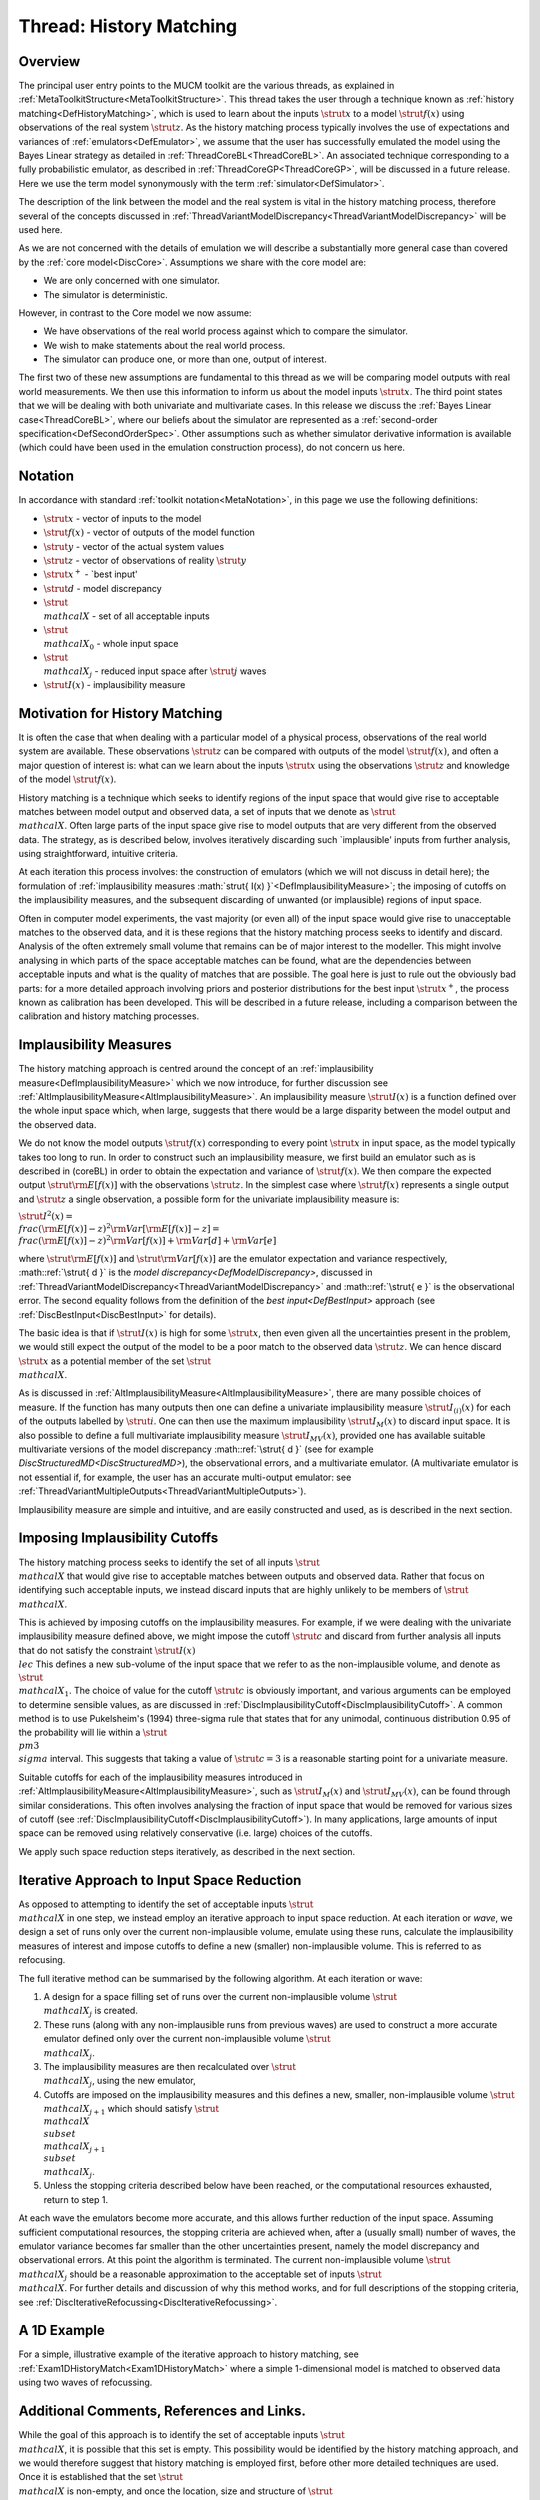 .. _ThreadGenericHistoryMatching:

Thread: History Matching
========================

Overview
--------

The principal user entry points to the MUCM toolkit are the various
threads, as explained in
:ref:`MetaToolkitStructure<MetaToolkitStructure>`. This thread takes
the user through a technique known as :ref:`history
matching<DefHistoryMatching>`, which is used to learn about the
inputs :math:`\strut{ x }` to a model :math:`\strut{ f(x) }` using
observations of the real system :math:`\strut{ z }`. As the history
matching process typically involves the use of expectations and
variances of :ref:`emulators<DefEmulator>`, we assume that the user
has successfully emulated the model using the Bayes Linear strategy as
detailed in :ref:`ThreadCoreBL<ThreadCoreBL>`. An associated
technique corresponding to a fully probabilistic emulator, as described
in :ref:`ThreadCoreGP<ThreadCoreGP>`, will be discussed in a future
release. Here we use the term model synonymously with the term
:ref:`simulator<DefSimulator>`.

The description of the link between the model and the real system is
vital in the history matching process, therefore several of the concepts
discussed in
:ref:`ThreadVariantModelDiscrepancy<ThreadVariantModelDiscrepancy>`
will be used here.

As we are not concerned with the details of emulation we will describe a
substantially more general case than covered by the :ref:`core
model<DiscCore>`. Assumptions we share with the core model are:

-  We are only concerned with one simulator.
-  The simulator is deterministic.

However, in contrast to the Core model we now assume:

-  We have observations of the real world process against which to
   compare the simulator.
-  We wish to make statements about the real world process.
-  The simulator can produce one, or more than one, output of interest.

The first two of these new assumptions are fundamental to this thread as
we will be comparing model outputs with real world measurements. We then
use this information to inform us about the model inputs :math:`\strut{ x
}`. The third point states that we will be dealing with both univariate
and multivariate cases. In this release we discuss the :ref:`Bayes Linear
case<ThreadCoreBL>`, where our beliefs about the simulator are
represented as a :ref:`second-order
specification<DefSecondOrderSpec>`. Other assumptions such as
whether simulator derivative information is available (which could have
been used in the emulation construction process), do not concern us
here.

Notation
--------

In accordance with standard :ref:`toolkit notation<MetaNotation>`, in
this page we use the following definitions:

-  :math:`\strut{ x }` - vector of inputs to the model
-  :math:`\strut{ f(x) }` - vector of outputs of the model function
-  :math:`\strut{ y }` - vector of the actual system values
-  :math:`\strut{ z }` - vector of observations of reality :math:`\strut{ y }`
-  :math:`\strut{ x^+ }` - \`best input'
-  :math:`\strut{ d }` - model discrepancy
-  :math:`\strut{ \\mathcal{X} }` - set of all acceptable inputs
-  :math:`\strut{ \\mathcal{X}_0 }` - whole input space
-  :math:`\strut{ \\mathcal{X}_j }` - reduced input space after
   :math:`\strut{j}` waves
-  :math:`\strut{ I(x) }` - implausibility measure

Motivation for History Matching
-------------------------------

It is often the case that when dealing with a particular model of a
physical process, observations of the real world system are available.
These observations :math:`\strut{ z }` can be compared with outputs of the
model :math:`\strut{ f(x) }`, and often a major question of interest is:
what can we learn about the inputs :math:`\strut{ x }` using the
observations :math:`\strut{ z }` and knowledge of the model :math:`\strut{ f(x)
}`.

History matching is a technique which seeks to identify regions of the
input space that would give rise to acceptable matches between model
output and observed data, a set of inputs that we denote as :math:`\strut{
\\mathcal{X} }`. Often large parts of the input space give rise to
model outputs that are very different from the observed data. The
strategy, as is described below, involves iteratively discarding such
\`implausible' inputs from further analysis, using straightforward,
intuitive criteria.

At each iteration this process involves: the construction of emulators
(which we will not discuss in detail here); the formulation of
:ref:`implausibility measures :math:`\strut{ I(x)
}`<DefImplausibilityMeasure>`; the imposing of cutoffs on the
implausibility measures, and the subsequent discarding of unwanted (or
implausible) regions of input space.

Often in computer model experiments, the vast majority (or even all) of
the input space would give rise to unacceptable matches to the observed
data, and it is these regions that the history matching process seeks to
identify and discard. Analysis of the often extremely small volume that
remains can be of major interest to the modeller. This might involve
analysing in which parts of the space acceptable matches can be found,
what are the dependencies between acceptable inputs and what is the
quality of matches that are possible. The goal here is just to rule out
the obviously bad parts: for a more detailed approach involving priors
and posterior distributions for the best input :math:`\strut{ x^+ }`, the
process known as calibration has been developed. This will be described
in a future release, including a comparison between the calibration and
history matching processes.

Implausibility Measures
-----------------------

The history matching approach is centred around the concept of an
:ref:`implausibility measure<DefImplausibilityMeasure>` which we now
introduce, for further discussion see
:ref:`AltImplausibilityMeasure<AltImplausibilityMeasure>`. An
implausibility measure :math:`\strut{ I(x) }` is a function defined over
the whole input space which, when large, suggests that there would be a
large disparity between the model output and the observed data.

We do not know the model outputs :math:`\strut{ f(x) }` corresponding to
every point :math:`\strut{ x }` in input space, as the model typically
takes too long to run. In order to construct such an implausibility
measure, we first build an emulator such as is described in (coreBL) in
order to obtain the expectation and variance of :math:`\strut{ f(x) }`. We
then compare the expected output :math:`\strut{ {\rm E}[f(x)] }` with the
observations :math:`\strut{ z }`. In the simplest case where :math:`\strut{
f(x) }` represents a single output and :math:`\strut{ z }` a single
observation, a possible form for the univariate implausibility measure
is:

:math:`\strut{ I^2(x) = \\frac{ ({\rm E}[f(x)] - z )^2}{ {\rm Var}[{\rm
E}[f(x)]-z] } = \\frac{ ({\rm E}[f(x)] - z )^2}{{\rm Var}[f(x)] + {\rm
Var}[d] + {\rm Var}[e]} }`

where :math:`\strut{ {\rm E}[f(x)] }` and :math:`\strut{ {\rm Var}[f(x)] }`
are the emulator expectation and variance respectively, :math::ref:`\strut{ d }`
is the `model discrepancy<DefModelDiscrepancy>`, discussed in
:ref:`ThreadVariantModelDiscrepancy<ThreadVariantModelDiscrepancy>`
and :math::ref:`\strut{ e }` is the observational error. The second equality
follows from the definition of the `best input<DefBestInput>`
approach (see :ref:`DiscBestInput<DiscBestInput>` for details).

The basic idea is that if :math:`\strut{ I(x) }` is high for some
:math:`\strut{ x }`, then even given all the uncertainties present in the
problem, we would still expect the output of the model to be a poor
match to the observed data :math:`\strut{ z }`. We can hence discard
:math:`\strut{ x }` as a potential member of the set :math:`\strut{
\\mathcal{X} }`.

As is discussed in
:ref:`AltImplausibilityMeasure<AltImplausibilityMeasure>`, there are
many possible choices of measure. If the function has many outputs then
one can define a univariate implausibility measure :math:`\strut{ I_{(i)}(x)
}` for each of the outputs labelled by :math:`\strut{ i }`. One can then
use the maximum implausibility :math:`\strut{ I_M(x) }` to discard input
space. It is also possible to define a full multivariate implausibility
measure :math:`\strut{ I_{MV}(x) }`, provided one has available suitable
multivariate versions of the model discrepancy :math::ref:`\strut{ d }` (see for
example `DiscStructuredMD<DiscStructuredMD>`), the observational
errors, and a multivariate emulator. (A multivariate emulator is not
essential if, for example, the user has an accurate multi-output
emulator: see
:ref:`ThreadVariantMultipleOutputs<ThreadVariantMultipleOutputs>`).

Implausibility measure are simple and intuitive, and are easily
constructed and used, as is described in the next section.

Imposing Implausibility Cutoffs
-------------------------------

The history matching process seeks to identify the set of all inputs
:math:`\strut{ \\mathcal{X} }` that would give rise to acceptable matches
between outputs and observed data. Rather that focus on identifying such
acceptable inputs, we instead discard inputs that are highly unlikely to
be members of :math:`\strut{ \\mathcal{X} }`.

This is achieved by imposing cutoffs on the implausibility measures. For
example, if we were dealing with the univariate implausibility measure
defined above, we might impose the cutoff :math:`\strut{ c }` and discard
from further analysis all inputs that do not satisfy the constraint
:math:`\strut{ I(x) \\le c }` This defines a new sub-volume of the input
space that we refer to as the non-implausible volume, and denote as
:math:`\strut{ \\mathcal{X}_1 }`. The choice of value for the cutoff
:math:`\strut{ c }` is obviously important, and various arguments can be
employed to determine sensible values, as are discussed in
:ref:`DiscImplausibilityCutoff<DiscImplausibilityCutoff>`. A common
method is to use Pukelsheim's (1994) three-sigma rule that states that
for any unimodal, continuous distribution 0.95 of the probability will
lie within a :math:`\strut{ \\pm 3 \\sigma }` interval. This suggests that
taking a value of :math:`\strut{ c=3 }` is a reasonable starting point for
a univariate measure.

Suitable cutoffs for each of the implausibility measures introduced in
:ref:`AltImplausibilityMeasure<AltImplausibilityMeasure>`, such as
:math:`\strut{ I_M(x) }` and :math:`\strut{ I_{MV}(x) }`, can be found through
similar considerations. This often involves analysing the fraction of
input space that would be removed for various sizes of cutoff (see
:ref:`DiscImplausibilityCutoff<DiscImplausibilityCutoff>`). In many
applications, large amounts of input space can be removed using
relatively conservative (i.e. large) choices of the cutoffs.

We apply such space reduction steps iteratively, as described in the
next section.

Iterative Approach to Input Space Reduction
-------------------------------------------

As opposed to attempting to identify the set of acceptable inputs
:math:`\strut{ \\mathcal{X} }` in one step, we instead employ an iterative
approach to input space reduction. At each iteration or *wave*, we
design a set of runs only over the current non-implausible volume,
emulate using these runs, calculate the implausibility measures of
interest and impose cutoffs to define a new (smaller) non-implausible
volume. This is referred to as refocusing.

The full iterative method can be summarised by the following algorithm.
At each iteration or wave:

#. A design for a space filling set of runs over the current
   non-implausible volume :math:`\strut{ \\mathcal{X}_j }` is created.
#. These runs (along with any non-implausible runs from previous waves)
   are used to construct a more accurate emulator defined only over the
   current non-implausible volume :math:`\strut{ \\mathcal{X}_j }`.
#. The implausibility measures are then recalculated over :math:`\strut{
   \\mathcal{X}_j }`, using the new emulator,
#. Cutoffs are imposed on the implausibility measures and this defines a
   new, smaller, non-implausible volume :math:`\strut{ \\mathcal{X}_{j+1}
   }` which should satisfy :math:`\strut{ \\mathcal{X} \\subset
   \\mathcal{X}_{j+1} \\subset \\mathcal{X}_{j} }`.
#. Unless the stopping criteria described below have been reached, or
   the computational resources exhausted, return to step 1.

At each wave the emulators become more accurate, and this allows further
reduction of the input space. Assuming sufficient computational
resources, the stopping criteria are achieved when, after a (usually
small) number of waves, the emulator variance becomes far smaller than
the other uncertainties present, namely the model discrepancy and
observational errors. At this point the algorithm is terminated. The
current non-implausible volume :math:`\strut{ \\mathcal{X}_j }` should be a
reasonable approximation to the acceptable set of inputs :math:`\strut{
\\mathcal{X} }`. For further details and discussion of why this method
works, and for full descriptions of the stopping criteria, see
:ref:`DiscIterativeRefocussing<DiscIterativeRefocussing>`.

A 1D Example
------------

For a simple, illustrative example of the iterative approach to history
matching, see :ref:`Exam1DHistoryMatch<Exam1DHistoryMatch>` where a
simple 1-dimensional model is matched to observed data using two waves
of refocussing.

Additional Comments, References and Links.
------------------------------------------

While the goal of this approach is to identify the set of acceptable
inputs :math:`\strut{ \\mathcal{X} }`, it is possible that this set is
empty. This possibility would be identified by the history matching
approach, and we would therefore suggest that history matching is
employed first, before other more detailed techniques are used. Once it
is established that the set :math:`\strut{ \\mathcal{X} }` is non-empty,
and once the location, size and structure of :math:`\strut{ \\mathcal{X} }`
have been analysed (which are often of major interest to the modellers),
then more detailed techniques such as probabilistic calibration can be
employed.

Note that if, at any wave we find that the set :math:`\strut{ \\mathcal{X}_k
}` is empty, then we would declare that :math:`\strut{ \\mathcal{X} }` is
empty also, and therefore that the simulator does not provide acceptable
matches to the observed data. Conversely, we can establish that
:math:`\strut{ \\mathcal{X} }` is non-empty by checking to see if any of
the runs we have used, in any of the waves, would pass all the
implausibility cutoffs. If so these runs are, by definition, members of
:math:`\strut{ \\mathcal{X} }`. If we have reached the stopping criteria
after k iterations and have not found any such runs, we can do a final
batch of runs provided :math:`\strut{ \\mathcal{X}_k }` is still non-empty.

The iterative refocussing strategy presented in this thread is a very
powerful method and has been successfully used to history match complex
models across a variety of application areas. These include oil
reservoir models (Craig et. al. 1996, 1997) and models of Galaxy
formation (Vernon et. al. 2010, Bower et. al. 2009).

Pukelsheim, F. (1994). “The three sigma rule.” The American
Statistician, 48: 88–91.

Craig, P. S., Goldstein, M., Seheult, A. H., and Smith, J. A. (1996).
“Bayes linear strategies for history matching of hydrocarbon
reservoirs.” In Bernardo, J. M., Berger, J. O., Dawid, A. P., and Smith,
A. F. M. (eds.), Bayesian Statistics 5, 69–95. Oxford, UK: Clarendon
Press.

Craig, P. S., Goldstein, M., Seheult, A. H., and Smith, J. A. (1997).
“Pressure matching for hydrocarbon reservoirs: a case study in the use
of Bayes linear strategies for large computer experiments.” In Gatsonis,
C., Hodges, J. S., Kass, R. E., McCulloch?, R., Rossi, P., and
Singpurwalla, N. D. (eds.), Case Studies in Bayesian Statistics, volume
3, 36–93. New York: Springer-Verlag.

Vernon, I., Goldstein, M., and Bower, R. (2010), “Galaxy Formation: a
Bayesian Uncertainty Analysis,” MUCM Technical Report 10/03

Bower, R., Vernon, I., Goldstein, M., et al. (2009), “The Parameter
Space of Galaxy Formation,” to appear in MNRAS; MUCM Technical Report
10/02
